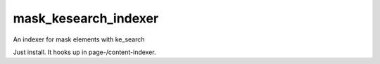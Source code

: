 .. ==================================================
.. FOR YOUR INFORMATION
.. --------------------------------------------------
.. -*- coding: utf-8 -*- with BOM.


.. _start:

===============
mask_kesearch_indexer
===============

An indexer for mask elements with ke_search

Just install. It hooks up in page-/content-indexer.